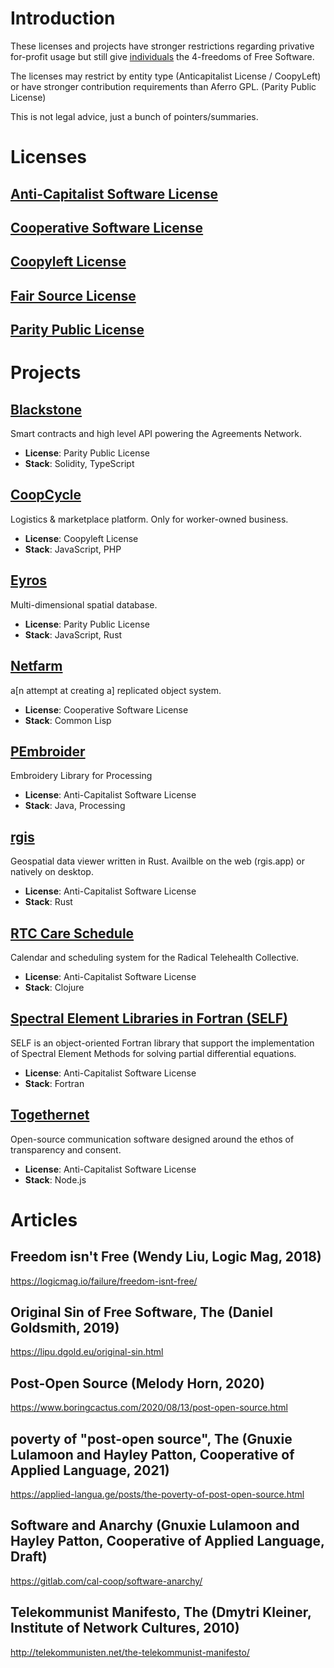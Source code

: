 * Introduction
These licenses and projects have stronger restrictions regarding privative
for-profit usage but still give _individuals_ the 4-freedoms of Free Software.

The licenses may restrict by entity type (Anticapitalist License / CoopyLeft) or
have stronger contribution requirements than Aferro GPL. (Parity Public License)

This is not legal advice, just a bunch of pointers/summaries.
* Licenses
** [[https://anticapitalist.software/][Anti-Capitalist Software License]]
** [[https://lynnesbian.space/csl/][Cooperative Software License]]
** [[https://wiki.coopcycle.org/en:license][Coopyleft License]]
** [[https://fair.io/][Fair Source License]]
** [[https://paritylicense.com/][Parity Public License]]
* Projects

** [[https://github.com/agreements-network/blackstone][Blackstone]]
Smart contracts and high level API powering the Agreements Network.

- *License*: Parity Public License
- *Stack*: Solidity, TypeScript

** [[https://github.com/coopcycle][CoopCycle]]
Logistics & marketplace platform. Only for worker-owned business.

- *License*: Coopyleft License
- *Stack*: JavaScript, PHP

** [[https://github.com/peermaps/eyros][Eyros]]
Multi-dimensional spatial database.

- *License*: Parity Public License
- *Stack*: JavaScript, Rust

** [[https://gitlab.com/cal-coop/netfarm/netfarm][Netfarm]]
a[n attempt at creating a] replicated object system.

- *License*: Cooperative Software License
- *Stack*: Common Lisp

** [[https://github.com/CreativeInquiry/PEmbroider][PEmbroider]]
Embroidery Library for Processing 

- *License*: Anti-Capitalist Software License
- *Stack*: Java, Processing

** [[https://github.com/frewsxcv/rgis][rgis]]
Geospatial data viewer written in Rust. Availble on the web (rgis.app) or natively on desktop.

- *License*: Anti-Capitalist Software License
- *Stack*: Rust

** [[https://github.com/breadsystems/rtc-care-schedule][RTC Care Schedule]]
Calendar and scheduling system for the Radical Telehealth Collective.

- *License*: Anti-Capitalist Software License
- *Stack*: Clojure

** [[https://github.com/FluidNumerics/SELF][Spectral Element Libraries in Fortran (SELF)]]
SELF is an object-oriented Fortran library that support the implementation of Spectral Element Methods for solving partial differential equations.

- *License*: Anti-Capitalist Software License
- *Stack*: Fortran

** [[https://togethernet.cargo.site/][Togethernet]]
Open-source communication software designed around the ethos of transparency and
consent.

- *License*: Anti-Capitalist Software License
- *Stack*: Node.js

* Articles
** Freedom isn't Free (Wendy Liu, Logic Mag, 2018)
https://logicmag.io/failure/freedom-isnt-free/
** Original Sin of Free Software, The (Daniel Goldsmith, 2019)
https://lipu.dgold.eu/original-sin.html
** Post-Open Source (Melody Horn, 2020)
https://www.boringcactus.com/2020/08/13/post-open-source.html
** poverty of "post-open source", The (Gnuxie Lulamoon and Hayley Patton, Cooperative of Applied Language, 2021)
https://applied-langua.ge/posts/the-poverty-of-post-open-source.html
** Software and Anarchy (Gnuxie Lulamoon and Hayley Patton, Cooperative of Applied Language, Draft)
https://gitlab.com/cal-coop/software-anarchy/
** Telekommunist Manifesto, The (Dmytri Kleiner, Institute of Network Cultures, 2010)
http://telekommunisten.net/the-telekommunist-manifesto/
